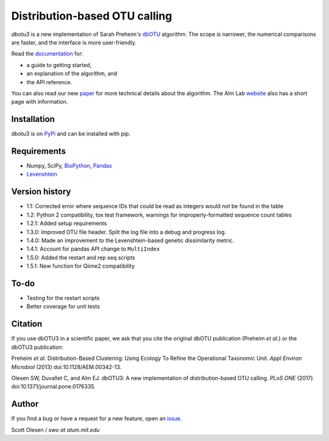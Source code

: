 Distribution-based OTU calling
==============================

*dbotu3* is a new implementation of Sarah Preheim's dbOTU_ algorithm.  The
scope is narrower, the numerical comparisons are faster, and the interface is
more user-friendly.

.. _dbOTU: http://aem.asm.org/content/79/21/6593.long

Read the documentation_ for:

- a guide to getting started,
- an explanation of the algorithm, and
- the API reference.

.. _documentation: http://dbotu3.readthedocs.io/en/latest/

You can also read our new paper_ for more technical details about the
algorithm.  The Alm Lab website_ also has a short page with information.

.. _paper: https://doi.org/10.1371/journal.pone.0176335
.. _website: http://almlab.mit.edu/dbotu3.html

Installation
------------

dbotu3 is on PyPi_ and can be installed with pip.

.. _PyPi: https://pypi.python.org/pypi/dbotu

Requirements
------------

- Numpy, SciPy, BioPython_, Pandas_
- Levenshtein_

.. _BioPython: http://biopython.org
.. _Pandas: http://pandas.pydata.org
.. _Levenshtein: https://pypi.python.org/pypi/python-Levenshtein

Version history
---------------

- 1.1: Corrected error where sequence IDs that could be read as integers would not be found in the table
- 1.2: Python 2 compatibility, tox test framework, warnings for improperly-formatted sequence count tables
- 1.2.1: Added setup requirements
- 1.3.0: Improved OTU file header. Split the log file into a debug and progress log.
- 1.4.0: Made an improvement to the Levenshtein-based genetic dissimilarity metric.
- 1.4.1: Account for pandas API change to ``MultiIndex``
- 1.5.0: Added the restart and rep seq scripts
- 1.5.1: New function for Qiime2 compatibility

To-do
-----

- Testing for the restart scripts
- Better coverage for unit tests

Citation
--------

If you use dbOTU3 in a scientific paper, we ask that you cite the
original dbOTU publication (Preheim *et al*.) or the dbOTU3 publication:

Preheim *et al*. Distribution-Based Clustering: Using Ecology To Refine the
Operational Taxonomic Unit. *Appl Environ Microbiol* (2013) doi:10.1128/AEM.00342-13.

Olesen SW, Duvallet C, and Alm EJ. dbOTU3: A new implementation of
distribution-based OTU calling. *PLoS ONE* (2017) doi:10.1371/journal.pone.0176335.

Author
------

If you find a bug or have a request for a new feature, open an issue_.

.. _issue: https://github.com/swo/dbotu3/issues

Scott Olesen / *swo at alum.mit.edu*
